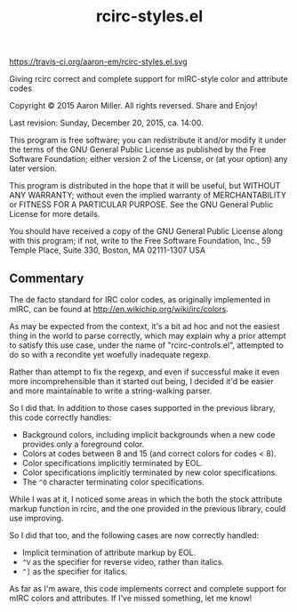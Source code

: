 #+TITLE: rcirc-styles.el

[[http://melpa.org/#/rcirc-styles][http://melpa.org/packages/rcirc-styles-badge.svg]]
[[http://stable.melpa.org/#/rcirc-styles][http://stable.melpa.org/packages/rcirc-styles-badge.svg]]
https://travis-ci.org/aaron-em/rcirc-styles.el.svg

Giving rcirc correct and complete support for mIRC-style color and
attribute codes

Copyright © 2015 Aaron Miller. All rights reversed. Share and Enjoy!

Last revision: Sunday, December 20, 2015, ca. 14:00.

This program is free software; you can redistribute it and/or
modify it under the terms of the GNU General Public License as
published by the Free Software Foundation; either version 2 of
the License, or (at your option) any later version.

This program is distributed in the hope that it will be
useful, but WITHOUT ANY WARRANTY; without even the implied
warranty of MERCHANTABILITY or FITNESS FOR A PARTICULAR
PURPOSE.  See the GNU General Public License for more details.

You should have received a copy of the GNU General Public
License along with this program; if not, write to the Free
Software Foundation, Inc., 59 Temple Place, Suite 330, Boston,
MA 02111-1307 USA

** Commentary

The de facto standard for IRC color codes, as originally
implemented in mIRC, can be found at
http://en.wikichip.org/wiki/irc/colors.

As may be expected from the context, it's a bit ad hoc and not the
easiest thing in the world to parse correctly, which may explain why a
prior attempt to satisfy this use case, under the name of
"rcirc-controls.el", attempted to do so with a recondite yet woefully
inadequate regexp.

Rather than attempt to fix the regexp, and even if successful make
it even more incomprehensible than it started out being, I decided
it'd be easier and more maintainable to write a string-walking
parser.

So I did that. In addition to those cases supported in the previous
library, this code correctly handles:
- Background colors, including implicit backgrounds when a new code
  provides only a foreground color.
- Colors at codes between 8 and 15 (and correct colors for codes < 8).
- Color specifications implicitly terminated by EOL.
- Color specifications implicitly terminated by new color
  specifications.
- The =^O= character terminating color specifications.

While I was at it, I noticed some areas in which the both the stock
attribute markup function in rcirc, and the one provided in the
previous library, could use improving.

So I did that too, and the following cases are now correctly handled:
- Implicit termination of attribute markup by EOL.
- =^V= as the specifier for reverse video, rather than italics.
- =^]= as the specifier for italics.

As far as I'm aware, this code implements correct and complete
support for mIRC colors and attributes. If I've missed something,
let me know!
